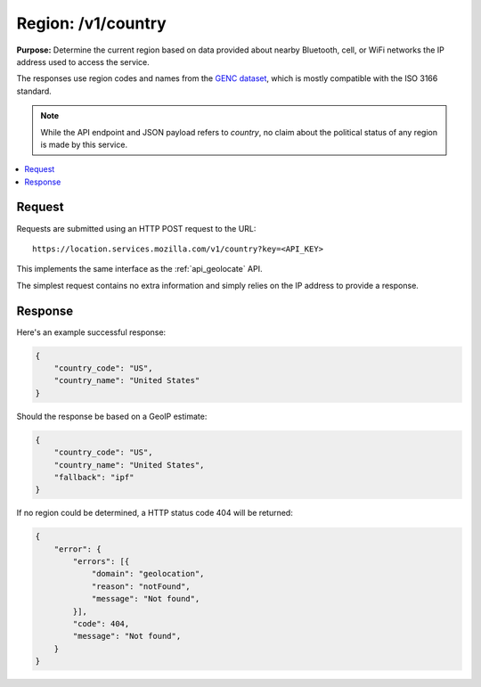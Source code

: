 .. _api_region:
.. _api_region_latest:

===================
Region: /v1/country
===================

**Purpose:** Determine the current region based on data provided about nearby
Bluetooth, cell, or WiFi networks the IP address used to access the service.

The responses use region codes and names from the `GENC dataset
<http://www.gwg.nga.mil/ccwg.php>`_, which is mostly compatible with the ISO
3166 standard.

.. Note::

   While the API endpoint and JSON payload refers to `country`, no claim about
   the political status of any region is made by this service.

.. contents::
   :local:

Request
=======

Requests are submitted using an HTTP POST request to the URL::

    https://location.services.mozilla.com/v1/country?key=<API_KEY>

This implements the same interface as the :ref:`api_geolocate` API.

The simplest request contains no extra information and simply relies
on the IP address to provide a response.


Response
========

Here's an example successful response:

.. code-block:: javascript

    {
        "country_code": "US",
        "country_name": "United States"
    }

Should the response be based on a GeoIP estimate:

.. code-block:: javascript

    {
        "country_code": "US",
        "country_name": "United States",
        "fallback": "ipf"
    }

If no region could be determined, a HTTP status code 404 will be returned:

.. code-block:: javascript

    {
        "error": {
            "errors": [{
                "domain": "geolocation",
                "reason": "notFound",
                "message": "Not found",
            }],
            "code": 404,
            "message": "Not found",
        }
    }
